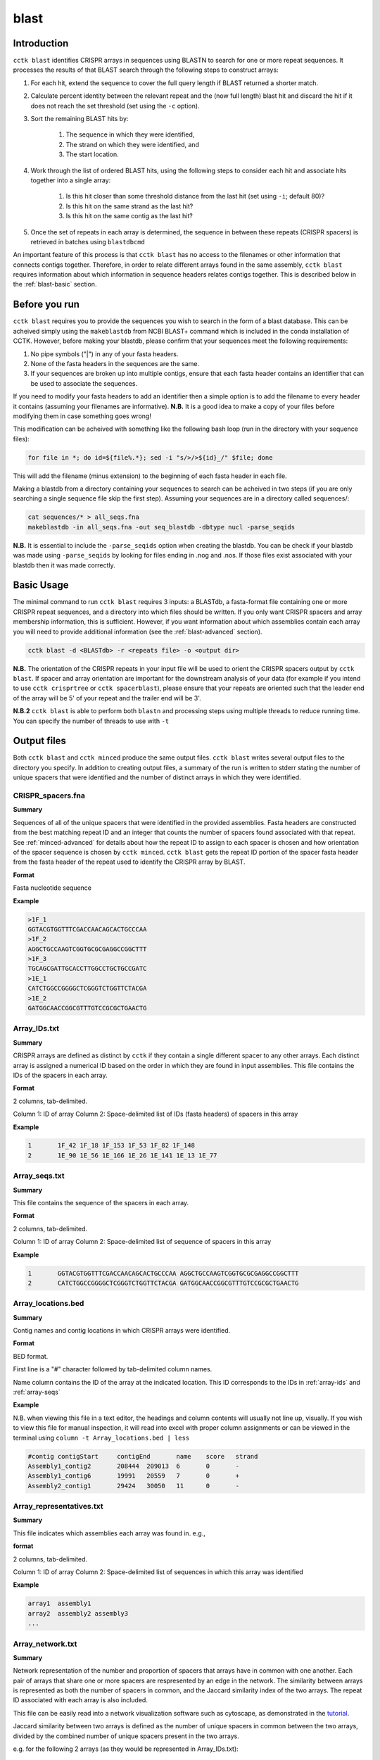 blast
=====

.. _blast-intro:

Introduction
------------

``cctk blast`` identifies CRISPR arrays in sequences using BLASTN to search for one or more repeat sequences. It processes the results of that BLAST search through the following steps to construct arrays:

#. For each hit, extend the sequence to cover the full query length if BLAST returned a shorter match.

#. Calculate percent identity between the relevant repeat and the (now full length) blast hit and discard the hit if it does not reach the set threshold (set using the ``-c`` option).

#. Sort the remaining BLAST hits by:

	#. The sequence in which they were identified, 

	#. The strand on which they were identified, and 

	#. The start location.

#. Work through the list of ordered BLAST hits, using the following steps to consider each hit and associate hits together into a single array:

	#. Is this hit closer than some threshold distance from the last hit (set using ``-i``; default 80)?

	#. Is this hit on the same strand as the last hit?

	#. Is this hit on the same contig as the last hit?

#. Once the set of repeats in each array is determined, the sequence in between these repeats (CRISPR spacers) is retrieved in batches using ``blastdbcmd``

An important feature of this process is that ``cctk blast`` has no access to the filenames or other information that connects contigs together. Therefore, in order to relate different arrays found in the same assembly, ``cctk blast`` requires information about which information in sequence headers relates contigs together. This is described below in the :ref:`blast-basic` section.

.. _blast-before-you-run:

Before you run
--------------

``cctk blast`` requires you to provide the sequences you wish to search in the form of a blast database. This can be acheived simply using the ``makeblastdb`` from NCBI BLAST+ command which is included in the conda installation of CCTK. However, before making your blastdb, please confirm that your sequences meet the following requirements:

#. No pipe symbols ("|") in any of your fasta headers.
#. None of the fasta headers in the sequences are the same.
#. If your sequences are broken up into multiple contigs, ensure that each fasta header contains an identifier that can be used to associate the sequences.

If you need to modify your fasta headers to add an identifier then a simple option is to add the filename to every header it contains (assuming your filenames are informative). **N.B.** It is a good idea to make a copy of your files before modifying them in case something goes wrong! 

This modification can be acheived with something like the following bash loop (run in the directory with your sequence files):

.. code-block:: shell
	
	for file in *; do id=${file%.*}; sed -i "s/>/>${id}_/" $file; done

This will add the filename (minus extension) to the beginning of each fasta header in each file.

Making a blastdb from a directory containing your sequences to search can be acheived in two steps (if you are only searching a single sequence file skip the first step). Assuming your sequences are in a directory called sequences/:

.. code-block:: shell

	cat sequences/* > all_seqs.fna
	makeblastdb -in all_seqs.fna -out seq_blastdb -dbtype nucl -parse_seqids

**N.B.** It is essential to include the ``-parse_seqids`` option when creating the blastdb. You can be check if your blastdb was made using ``-parse_seqids`` by looking for files ending in .nog and .nos. If those files exist associated with your blastdb then it was made correctly.

.. _blast-basic:

Basic Usage
-----------

The minimal command to run ``cctk blast`` requires 3 inputs: a BLASTdb, a fasta-format file containing one or more CRISPR repeat sequences, and a directory into which files should be written. If you only want CRISPR spacers and array membership information, this is sufficient. However, if you want information about which assemblies contain each array you will need to provide additional information (see the :ref:`blast-advanced` section).

.. code-block:: shell

	cctk blast -d <BLASTdb> -r <repeats file> -o <output dir>

**N.B.** The orientation of the CRISPR repeats in your input file will be used to orient the CRISPR spacers output by ``cctk blast``. If spacer and array orientation are important for the downstream analysis of your data (for example if you intend to use ``cctk crisprtree`` or ``cctk spacerblast``), please ensure that your repeats are oriented such that the leader end of the array will be 5' of your repeat and the trailer end will be 3'.

**N.B.2** ``cctk blast`` is able to perform both ``blastn`` and processing steps using multiple threads to reduce running time. You can specify the number of threads to use with ``-t``

Output files
------------

Both ``cctk blast`` and ``cctk minced`` produce the same output files. ``cctk blast`` writes several output files to the directory you specify. In addition to creating output files, a summary of the run is written to stderr stating the number of unique spacers that were identified and the number of distinct arrays in which they were identified.

.. _blast-crispr-spacers:

CRISPR_spacers.fna
^^^^^^^^^^^^^^^^^^

**Summary**

Sequences of all of the unique spacers that were identified in the provided assemblies. Fasta headers are constructed from the best matching repeat ID and an integer that counts the number of spacers found associated with that repeat. See :ref:`minced-advanced` for details about how the repeat ID to assign to each spacer is chosen and how orientation of the spacer sequence is chosen by ``cctk minced``. ``cctk blast`` gets the repeat ID portion of the spacer fasta header from the fasta header of the repeat used to identify the CRISPR array by BLAST.

**Format**

Fasta nucleotide sequence

**Example**

.. code-block:: shell

	>1F_1
	GGTACGTGGTTTCGACCAACAGCACTGCCCAA
	>1F_2
	AGGCTGCCAAGTCGGTGCGCGAGGCCGGCTTT
	>1F_3
	TGCAGCGATTGCACCTTGGCCTGCTGCCGATC
	>1E_1
	CATCTGGCCGGGGCTCGGGTCTGGTTCTACGA
	>1E_2
	GATGGCAACCGGCGTTTGTCCGCGCTGAACTG

.. _blast-array-ids:

Array_IDs.txt
^^^^^^^^^^^^^

**Summary**

CRISPR arrays are defined as distinct by ``cctk`` if they contain a single different spacer to any other arrays. Each distinct array is assigned a numerical ID based on the order in which they are found in input assemblies. This file contains the IDs of the spacers in each array.

**Format**

2 columns, tab-delimited.

Column 1: ID of array
Column 2: Space-delimited list of IDs (fasta headers) of spacers in this array

**Example**

.. code-block:: shell

	1	1F_42 1F_18 1F_153 1F_53 1F_82 1F_148
	2	1E_90 1E_56 1E_166 1E_26 1E_141 1E_13 1E_77

.. _blast-array-seqs:

Array_seqs.txt
^^^^^^^^^^^^^^

**Summary**

This file contains the sequence of the spacers in each array.

**Format**

2 columns, tab-delimited.

Column 1: ID of array
Column 2: Space-delimited list of sequence of spacers in this array

**Example**

.. code-block:: shell

	1	GGTACGTGGTTTCGACCAACAGCACTGCCCAA AGGCTGCCAAGTCGGTGCGCGAGGCCGGCTTT 
	2	CATCTGGCCGGGGCTCGGGTCTGGTTCTACGA GATGGCAACCGGCGTTTGTCCGCGCTGAACTG

.. _blast-array-locations:

Array_locations.bed
^^^^^^^^^^^^^^^^^^^

**Summary**

Contig names and contig locations in which CRISPR arrays were identified.

**Format**

BED format.

First line is a "#" character followed by tab-delimited column names.

Name column contains the ID of the array at the indicated location. This ID corresponds to the IDs in :ref:`array-ids` and :ref:`array-seqs`

**Example**

N.B. when viewing this file in a text editor, the headings and column contents will usually not line up, visually. If you wish to view this file for manual inspection, it will read into excel with proper column assignments or can be viewed in the terminal using ``column -t Array_locations.bed | less``

.. code-block:: shell

	#contig	contigStart	contigEnd	name	score	strand
	Assembly1_contig2	208444	209013	6	0	-
	Assembly1_contig6	19991	20559	7	0	+
	Assembly2_contig1	29424	30050	11	0	-

Array_representatives.txt
^^^^^^^^^^^^^^^^^^^^^^^^^

**Summary**

This file indicates which assemblies each array was found in. e.g.,

**format**

2 columns, tab-delimited.

Column 1: ID of array
Column 2: Space-delimited list of sequences in which this array was identified

**Example**

.. code-block:: shell

	array1	assembly1
	array2	assembly2 assembly3
	...

.. _blast-array-network:

Array_network.txt
^^^^^^^^^^^^^^^^^

**Summary**

Network representation of the number and proportion of spacers that arrays have in common with one another. Each pair of arrays that share one or more spacers are respresented by an edge in the network. The similarity between arrays is represented as both the number of spacers in common, and the Jaccard similarity index of the two arrays. The repeat ID associated with each array is also included.

This file can be easily read into a network visualization software such as cytoscape, as demonstrated in the `tutorial <tutorial.html>`_.

Jaccard similarity between two arrays is defined as the number of unique spacers in common between the two arrays, divided by the combined number of unique spacers present in the two arrays. 

e.g. for the following 2 arrays (as they would be represented in Array_IDs.txt):

.. code-block:: shell

	Array	Spacers
	1	1F_1 1F_2 1F_3
	2	1F_4 1F_2 1F_3

The array both contain spacers 1F_2 and 1F_3, while each array also contains one spacer that is not present in the other array. Therefore, the 2 shared spacers are 1F_2 and 1F_3, while the list of 4 total unique spacers in the two arrays is 1F_1, 1F_2, 1F_3, and 1F_4. This results in a Jaccard similarity index of 2/4 = 0.5

Jaccard is an effective similarity measure for comparing CRISPR arrays as it takes into account both the number of spacers in common between two arrays, and the spacers present in each array that are not shared.

**Format**

Tab-delimited.

First line is header information

**Example**

.. code-block:: shell

	Array_A	Array_B	Shared_spacers	Jaccard_similarity	Array_A_type	Array_B_type
	6	4	9	0.75	1F	1F
	11	1	10	0.5263157894736842	1F	1F
	13	8	1	0.02127659574468085	1F	1F
	2	9	12	0.3333333333333333	1F	1F

.. _blast-crispr-sum-csv:

CRISPR_summary_table.csv
^^^^^^^^^^^^^^^^^^^^^^^^

**Summary**

Summary of CRISPR arrays found in each assembly with information about each array. This file is designed to be read into Microsoft Excel or a similar program to view.

**Format**

comma-delimited (csv) table

Columns:

#. Sequence_ID: Name of assembly (extracted from input file name)
#. Has_CRISPR: Boolean whether and CRISPR arrays were found
#. Array_count: Number of CRISPR arrays found. No further columns are populated if no arrays were found.
#. Spacers: List of spacer sequences found in each array
#. Spacer_IDs: List of spacer IDs found in each array
#. Array_IDs: List of array IDs
#. Array_locations: List of array locations (contig name, start, stop)
#. Repeat_sequences: Sequence of the most common repeat in each array
#. Array_CRISPR_types: Most similar repeat type found

In columns 4-9, arrays are numbered according to the order in which they were found in the input assembly file. These numbers correspond between columns in a given row such that the spacer IDs for array 1 correspond to the spacer sequences of array 1 etc.


**Example**

.. image:: images/cr_sum_tab.png

.. _blast-crispr-sum-txt:

CRISPR_summary_table.txt
^^^^^^^^^^^^^^^^^^^^^^^^

**Summary**

Summary of CRISPR arrays found in each assembly with information about each array. This file is easier to interact with programatically.

**Format**

Tab-delimited table with "|" (pipe)-delimited lists of arrays in columns 4-9 within each array, elements are space-delimited.

**Example**

.. code-block:: shell

	Sequence_ID	Has_CRISPR	Array_count	Spacers Spacer_IDs	Array_IDs	Array_locations Repeat_sequences	Array_CRISPR_types
	Assembly1	True	3	TAGCTGATCAGCAGGCCGACAGTCAGGCCTGC TACCCGAATACGACTTGCGCGAGGAAGACGGT AGCATCGCATCAAATCGTGCAGAACACGATAA TGGTCGAGCAGTTCGGCAAAGGGGCCGTGGTT TTCACCTGGTCGCCGGCCAGGCTGATCACTGC TACAAGGTCATGGCGCTCGGCAACGTGGTGGAA GCTGTGCGTCGCCGTGGTCTGACGGTCGAATC AGCAGATACCCGAACCACTGGAGGTACATGCA TTCATCAGGATGCCGCCAAGGGTCCGCATAAT|AGGTCGAGGTGGGCTCGGCGGCGATGATCGAT GGTACGTGGTTTCGACCAACAGCACTGCCCAA TAAAGGAGATTGCCATGCTGATCAAACTTCCC GTCAGGGTCGTGCATGACTCCGATGTGGTGGC CGTCCAGAACGTCACACGCTCGCCGTCGATGT AACCGGAGCCTTCGGGCCGCGTTGGGATCCAC TTGACTGCTGGGGCCTGACGCTCATCGCGCGG GCGACCCTGGCCAGGGCGGCGTCGCGCTCTGC TTGAGCACAACCGGCTGAGCCAGCTGGTTGTC|CAGCAGCGGCTCCAGGAAGAGGGGCGCTGCCT AAGAGTCGCGGCGACAACTACCAGACGTCCGC GTATGGCTCTCTCCATTGGGGTGGCGATACTC GATCTGGGGCGGCATCATCACAGCAGAATCTA ACAACATCAATCGCCTGATGCTGGGGCACCTG AGCTTCGGCACCCTGATGCGCGCCGTCGAGGG AATGCGGTCCTGCGCATCCGAACTGGTAAGTG GACCCCCGGAGGACCAACCGTGGACAACGACA TCCTTCGGCTCCGCCGGCCGGATCGCTGCAT GTCGCGAAGTTCATAAGCGGGCTTAGGGCGA	1F_156 1F_19 1F_46 1F_123 1F_59 1F_64 1F_34 1F_93 1F_33|1F_99 1F_1 1F_45 1F_83 1F_124 1F_126 1F_30 1F_39 1F_49|1F_134 1F_81 1F_55 1F_84 1F_16 1F_5 1F_51 1F_100 1F_106 1F_145 6|7|11	Assembly1_contig2 209013-208445|Assembly1_contig4 19992-20559|Assembly1_contig4 30050-29425 GTTCACTGCCGTATAGGCAGCTAAGAAA|GTTCACTGCCGTGTAGGCAGCTAAGAAA|GTTCACTGCCGTATAGGCAGCTAAGAAA	1F|1F|1F


.. _blast-spacer-cluster-reps:


Spacer_cluster_members.txt
^^^^^^^^^^^^^^^^^^^^^^^^^^

**Summary**

When running ``cctk blast`` with ``-s`` to cluster similar spacers, this file is produced to provide details of which spacers were identified as similar to one another.

**Format**

Tab-delimited table with two columns. Each line represents a distinc cluster of spacers. Column 1 is the ID of the spacer chosen as the representative of the cluster. The ID (or its corresponding sequence - see CRISPR_spacers.fna) is used to represent all cluster members in any files in which they are described. Column 2 is a space-delimited list of the sequences of spacers that are members of the cluster (not including the sequence of the spacer chosen as the representative.)

**Example**

.. code-block:: shell

	CRtype_1	GCCCAGGCACGTTTGCTCGCGCTTTGATCTCA
	CRtype_13	TGTCCCGAAGTTCATAAGCGGGCTTCGGGCGA GTCGCGAAGTTCATAAGCGGGCTTCGGGCGA
	CRtype_42	AGCCGATGGCCCGCAGTAGTACCCCGATCAGT


.. _blast-advanced:

Advanced Usage
--------------

.. _blast-contig-ids:

Associating arrays from different contigs
^^^^^^^^^^^^^^^^^^^^^^^^^^^^^^^^^^^^^^^^^

It is highly recommended to also provide information about how to relate sequences in the BLASTdb together. Without this information, each array will only be associated to the sequence ID of the contig in which it was found, rather than all arrays in a given assembly being associated with that assembly. You can provide this information in two forms: a regex that describes identifying information present in all sequences from the same assembly, or a file containing a list of identifiers that are present in your sequence headers. An example of how this regex and file may look are provided in .

.. code-block:: shell

	Either:

	cctk blast -d <BLASTdb> -r <repeats file> -o <output dir> -a <file containing IDs>

	OR:

	cctk blast -d <BLASTdb> -r <repeats file> -o <output dir> -p <regex pattern>

Example regex or ID file
""""""""""""""""""""""""

In this example, we have assemblies made from reads retrieved from the SRA database. Our assembly files are names with the accession number of the reads and we have added the file name to each contig's fasta header as described in the :ref:`blast-before-you-run` section. Our file names look something like this:

.. code-block:: shell

	SRR146516.fasta
	SRR56754356.fasta
	...

These IDs can be described using the following regex. Either "SRR[0-9]+" or "SRR\d+". You can test your regex using the function ``grep -haoP`` or ``grep -haoE`` with your regex pattern against the .nhr file of your blastdb. E.g.:

.. code-block:: shell

	grep -haoP "SRR\d+" <BLASTdb> | sort | uniq

If that command returns the full list of accession numbers that you expected to see then it will work as an input to ``cctk blast``.

An alternative to providing a regex is to provide a list of identifiers to use. In the case of the example files described abode this file would look like this:

.. code-block:: shell

	SRR146516
	SRR56754356
	...

This can be easily produced with the following command:

.. code-block:: shell

	ls | sed 's/.fasta//' > ID_file.txt

.. _blast-limitations:

Limitations and considerations
------------------------------

As described in the :ref:`blast-intro` section, ``cctk blast`` is built around the ``blastn`` program of the NCBI BLAST+ suite. You can therefore expect many of the same behaviours.

``BLASTn`` and ``minced`` have different tolerance of mutations in sequences when identifying repeats. See :ref:`minced-blast-comp` for an example of how these defferences result in the identification of differing arrays.

``cctk blast`` searches for repeats based on sequence identity. It is therefore only useful if you already know the CRISPR repeat sequence you are looking for. ``cctk minced`` is a better choice if you are exploring sequences that you expect to contain CRISPRs of unknown types.
